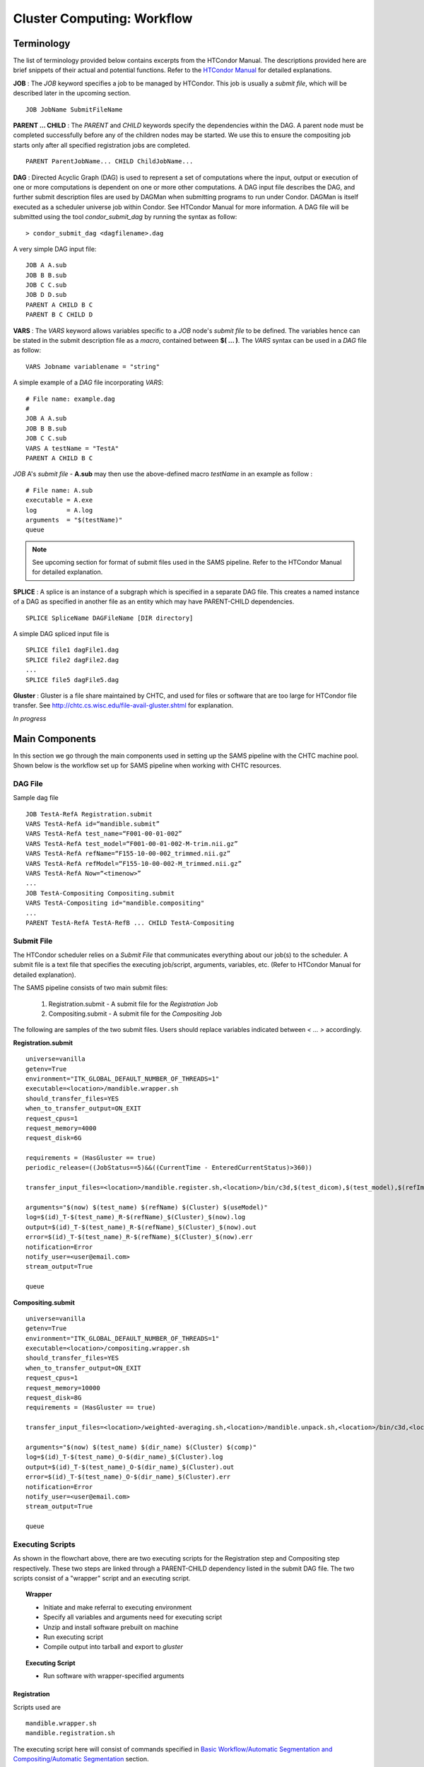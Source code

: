```````````````````````````
Cluster Computing: Workflow
```````````````````````````
-----------
Terminology
-----------
The list of terminology provided below contains excerpts from the HTCondor Manual. The descriptions provided here are brief snippets of their actual and potential functions. Refer to the `HTCondor Manual <https://research.cs.wisc.edu/htcondor/manual>`_ for detailed explanations.

**JOB** :
The *JOB* keyword specifies a job to be managed by HTCondor. This job is usually a *submit file*, which will be described later in the upcoming section. ::

   JOB JobName SubmitFileName


**PARENT ... CHILD** :
The *PARENT* and *CHILD* keywords specify the dependencies within the DAG. A parent node must be completed successfully before any of the children nodes may be started. We use this to ensure the compositing job starts only after all specified registration jobs are completed. ::

   PARENT ParentJobName... CHILD ChildJobName...


**DAG** :
Directed Acyclic Graph (DAG) is used to represent a set of computations where the input, output or execution of one or more computations is dependent on one or more other computations. A DAG input file describes the DAG, and further submit description files are used by DAGMan when submitting programs to run under Condor. DAGMan is itself executed as a scheduler universe job within Condor. See HTCondor Manual for more information.
A DAG file will be submitted using the tool *condor_submit_dag* by running the syntax as follow: ::

   > condor_submit_dag <dagfilename>.dag

A very simple DAG input file: ::

   JOB A A.sub
   JOB B B.sub
   JOB C C.sub
   JOB D D.sub
   PARENT A CHILD B C
   PARENT B C CHILD D


**VARS** : 
The *VARS* keyword allows variables specific to a *JOB* node's *submit file* to be defined. The variables hence can be stated in the submit description file as a *macro*, contained between **$( ... )**. The *VARS* syntax can be used in a *DAG* file as follow: ::

   VARS Jobname variablename = "string"

A simple example of a *DAG* file incorporating *VARS*: ::

   # File name: example.dag
   # 
   JOB A A.sub
   JOB B B.sub
   JOB C C.sub
   VARS A testName = "TestA"
   PARENT A CHILD B C 

*JOB* A's *submit file* - **A.sub** may then use the above-defined macro *testName* in an example as follow : ::

   # File name: A.sub
   executable = A.exe
   log        = A.log
   arguments  = "$(testName)"
   queue

.. note::
 See upcoming section for format of submit files used in the SAMS pipeline. Refer to the HTCondor Manual for detailed explanation. 


**SPLICE** :
A splice is an instance of a subgraph which is specified in a separate DAG file. This creates a named instance of a DAG as specified in another file as an entity which may have PARENT-CHILD dependencies. ::

   SPLICE SpliceName DAGFileName [DIR directory]

A simple DAG spliced input file is ::

   SPLICE file1 dagFile1.dag
   SPLICE file2 dagFile2.dag
   ...
   SPLICE file5 dagFile5.dag


**Gluster** :
Gluster is a file share maintained by CHTC, and used for files or software that are too large for HTCondor file transfer. See `<http://chtc.cs.wisc.edu/file-avail-gluster.shtml>`_ for explanation.


*In progress*


---------------
Main Components
---------------
In this section we go through the main components used in setting up the SAMS pipeline with the CHTC machine pool.
Shown below is the workflow set up for SAMS pipeline when working with CHTC resources.

.. image:: images/SAMSCHTC-Flowchart.png

DAG File
~~~~~~~~

Sample dag file ::

        JOB TestA-RefA Registration.submit
        VARS TestA-RefA id=“mandible.submit”
        VARS TestA-RefA test_name=“F001-00-01-002”
        VARS TestA-RefA test_model=“F001-00-01-002-M-trim.nii.gz”
        VARS TestA-RefA refName=“F155-10-00-002_trimmed.nii.gz”
        VARS TestA-RefA refModel=“F155-10-00-002-M_trimmed.nii.gz”
        VARS TestA-RefA Now=“<timenow>”
        ...
        JOB TestA-Compositing Compositing.submit
        VARS TestA-Compositing id="mandible.compositing"
        ...
        PARENT TestA-RefA TestA-RefB ... CHILD TestA-Compositing



Submit File
~~~~~~~~~~~
The HTCondor scheduler relies on a *Submit File* that communicates everything about our job(s) to the scheduler. A submit file is a text file that specifies the executing job/script, arguments, variables, etc. (Refer to HTCondor Manual for detailed explanation).

The SAMS pipeline consists of two main submit files:

 1) Registration.submit - A submit file for the *Registration* Job
 2) Compositing.submit - A submit file for the *Compositing* Job

The following are samples of the two submit files. Users should replace variables indicated between *< ... >* accordingly.

**Registration.submit** ::  

        universe=vanilla
        getenv=True
        environment="ITK_GLOBAL_DEFAULT_NUMBER_OF_THREADS=1"
        executable=<location>/mandible.wrapper.sh
        should_transfer_files=YES
        when_to_transfer_output=ON_EXIT
        request_cpus=1
        request_memory=4000
        request_disk=6G

        requirements = (HasGluster == true)
        periodic_release=((JobStatus==5)&&((CurrentTime - EnteredCurrentStatus)>360))

        transfer_input_files=<location>/mandible.register.sh,<location>/bin/c3d,$(test_dicom),$(test_model),$(refImg),$(refMod),<location>/fsl-5.0.8-chtc-built.tgz,<location>/ants-chtc-built.tgz

        arguments="$(now) $(test_name) $(refName) $(Cluster) $(useModel)"
        log=$(id)_T-$(test_name)_R-$(refName)_$(Cluster)_$(now).log
        output=$(id)_T-$(test_name)_R-$(refName)_$(Cluster)_$(now).out
        error=$(id)_T-$(test_name)_R-$(refName)_$(Cluster)_$(now).err
        notification=Error
        notify_user=<user@email.com>
        stream_output=True

        queue

**Compositing.submit** ::

        universe=vanilla
        getenv=True
        environment="ITK_GLOBAL_DEFAULT_NUMBER_OF_THREADS=1"
        executable=<location>/compositing.wrapper.sh
        should_transfer_files=YES
        when_to_transfer_output=ON_EXIT
        request_cpus=1
        request_memory=10000
        request_disk=8G
        requirements = (HasGluster == true)

        transfer_input_files=<location>/weighted-averaging.sh,<location>/mandible.unpack.sh,<location>/bin/c3d,<location>/$(test_model),<location>/fsl-5.0.8-chtc-built.tgz

        arguments="$(now) $(test_name) $(dir_name) $(Cluster) $(comp)"
        log=$(id)_T-$(test_name)_O-$(dir_name)_$(Cluster).log
        output=$(id)_T-$(test_name)_O-$(dir_name)_$(Cluster).out
        error=$(id)_T-$(test_name)_O-$(dir_name)_$(Cluster).err
        notification=Error
        notify_user=<user@email.com>
        stream_output=True

        queue


Executing Scripts
~~~~~~~~~~~~~~~~~
As shown in the flowchart above, there are two executing scripts for the Registration step and Compositing step respectively. These two steps are linked through a PARENT-CHILD dependency listed in the submit DAG file.
The two scripts consist of a "wrapper" script and an executing script.

.. topic:: Wrapper

        * Initiate and make referral to executing environment
        * Specify all variables and arguments need for executing script
        * Unzip and install software prebuilt on machine
        * Run executing script
        * Compile output into tarball and export to *gluster*

.. topic:: Executing Script

        * Run software with wrapper-specified arguments


Registration
^^^^^^^^^^^^

Scripts used are ::

        mandible.wrapper.sh
        mandible.registration.sh

The executing script here will consist of commands specified in `Basic Workflow/Automatic Segmentation and Compositing/Automatic Segmentation <http://samsdoc.readthedocs.io/en/latest/pipeline.html#automatic-segmentation>`_ section.


Compositing
^^^^^^^^^^^

Scripts used are ::

        compositing.wrapper.sh
        weighted-averaging.sh
        mandible.unpack.sh

The executing script here will consist of commands specified in `Basic Workflow/Automatic Segmentation and Compositing/Compositing <http://samsdoc.readthedocs.io/en/latest/pipeline.html#compositing>`_ section.


*Samples scripts will be provided here in late July*





